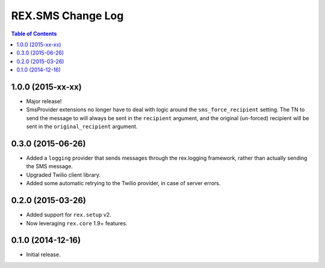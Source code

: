 ******************
REX.SMS Change Log
******************

.. contents:: Table of Contents


1.0.0 (2015-xx-xx)
==================

* Major release!
* SmsProvider extensions no longer have to deal with logic around the
  ``sms_force_recipient`` setting. The TN to send the message to will always be
  sent in the ``recipient`` argument, and the original (un-forced) recipient
  will be sent in the ``original_recipient`` argument.


0.3.0 (2015-06-26)
==================

* Added a ``logging`` provider that sends messages through the rex.logging
  framework, rather than actually sending the SMS message.
* Upgraded Twilio client library.
* Added some automatic retrying to the Twilio provider, in case of server
  errors.


0.2.0 (2015-03-26)
==================

* Added support for ``rex.setup`` v2.
* Now leveraging ``rex.core`` 1.9+ features.


0.1.0 (2014-12-16)
==================

* Initial release.

